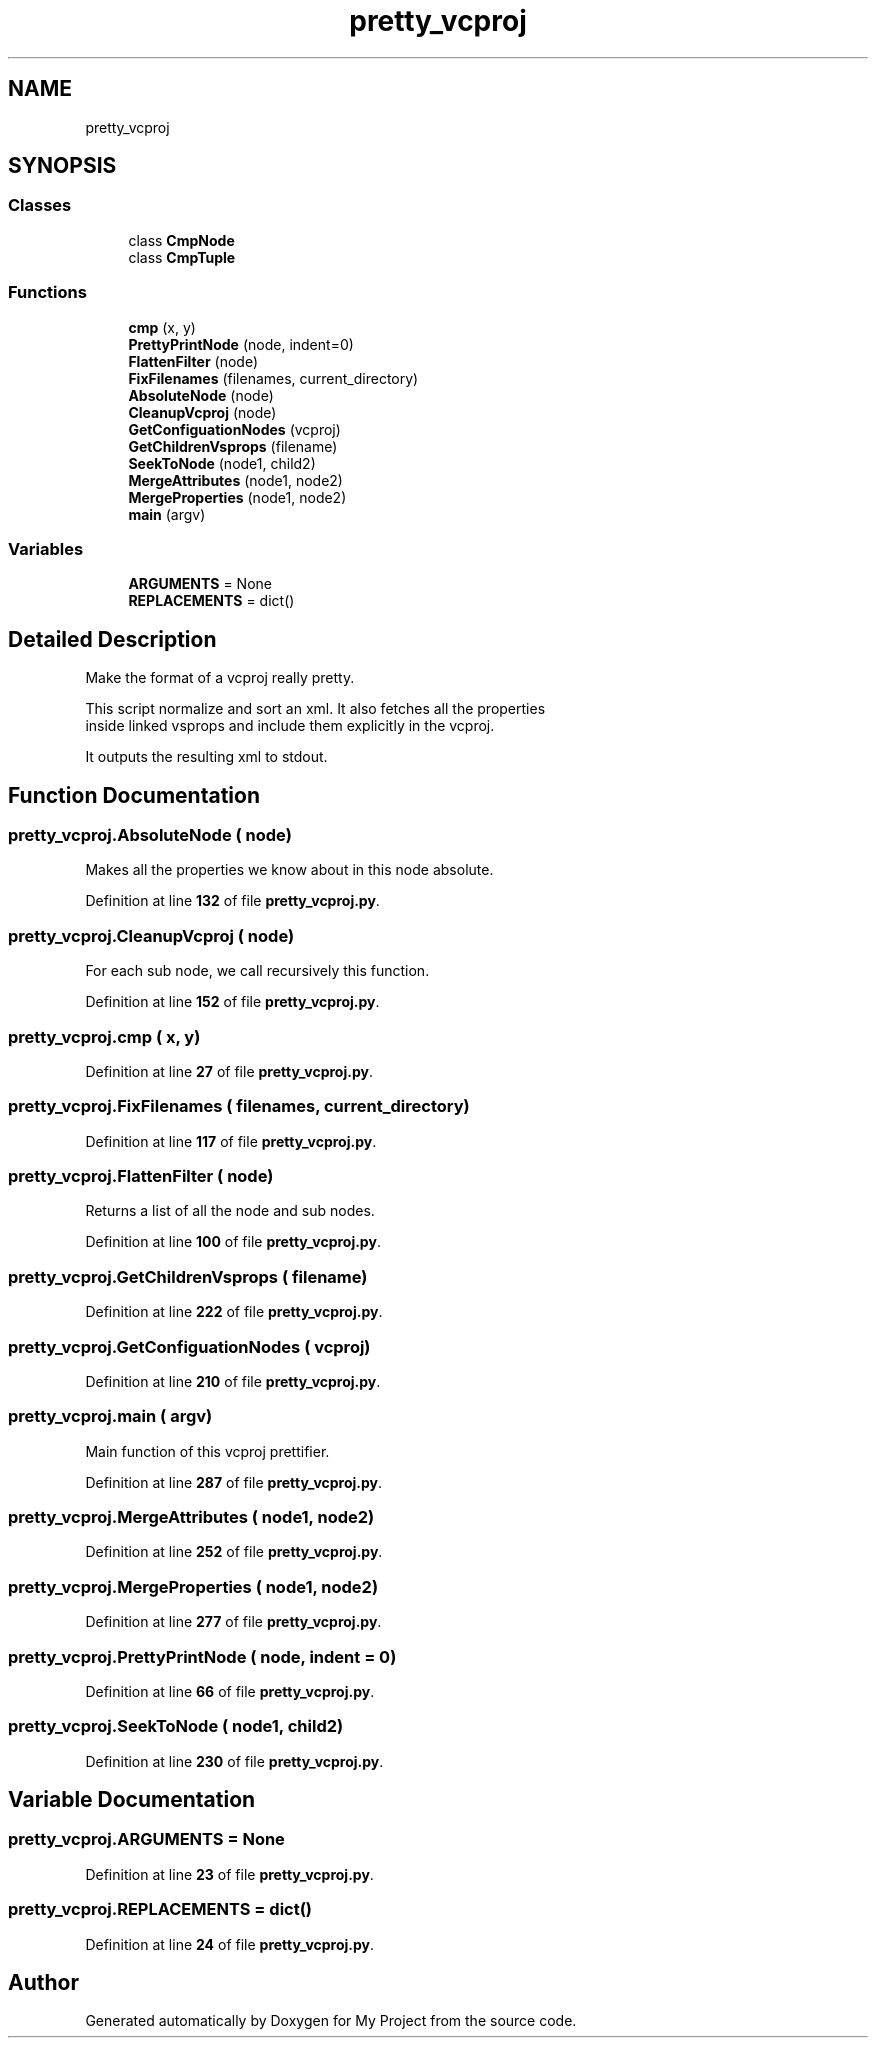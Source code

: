 .TH "pretty_vcproj" 3 "My Project" \" -*- nroff -*-
.ad l
.nh
.SH NAME
pretty_vcproj
.SH SYNOPSIS
.br
.PP
.SS "Classes"

.in +1c
.ti -1c
.RI "class \fBCmpNode\fP"
.br
.ti -1c
.RI "class \fBCmpTuple\fP"
.br
.in -1c
.SS "Functions"

.in +1c
.ti -1c
.RI "\fBcmp\fP (x, y)"
.br
.ti -1c
.RI "\fBPrettyPrintNode\fP (node, indent=0)"
.br
.ti -1c
.RI "\fBFlattenFilter\fP (node)"
.br
.ti -1c
.RI "\fBFixFilenames\fP (filenames, current_directory)"
.br
.ti -1c
.RI "\fBAbsoluteNode\fP (node)"
.br
.ti -1c
.RI "\fBCleanupVcproj\fP (node)"
.br
.ti -1c
.RI "\fBGetConfiguationNodes\fP (vcproj)"
.br
.ti -1c
.RI "\fBGetChildrenVsprops\fP (filename)"
.br
.ti -1c
.RI "\fBSeekToNode\fP (node1, child2)"
.br
.ti -1c
.RI "\fBMergeAttributes\fP (node1, node2)"
.br
.ti -1c
.RI "\fBMergeProperties\fP (node1, node2)"
.br
.ti -1c
.RI "\fBmain\fP (argv)"
.br
.in -1c
.SS "Variables"

.in +1c
.ti -1c
.RI "\fBARGUMENTS\fP = None"
.br
.ti -1c
.RI "\fBREPLACEMENTS\fP = dict()"
.br
.in -1c
.SH "Detailed Description"
.PP 

.PP
.nf
Make the format of a vcproj really pretty\&.

   This script normalize and sort an xml\&. It also fetches all the properties
   inside linked vsprops and include them explicitly in the vcproj\&.

   It outputs the resulting xml to stdout\&.

.fi
.PP
 
.SH "Function Documentation"
.PP 
.SS "pretty_vcproj\&.AbsoluteNode ( node)"

.PP
.nf
Makes all the properties we know about in this node absolute\&.
.fi
.PP
 
.PP
Definition at line \fB132\fP of file \fBpretty_vcproj\&.py\fP\&.
.SS "pretty_vcproj\&.CleanupVcproj ( node)"

.PP
.nf
For each sub node, we call recursively this function\&.
.fi
.PP
 
.PP
Definition at line \fB152\fP of file \fBpretty_vcproj\&.py\fP\&.
.SS "pretty_vcproj\&.cmp ( x,  y)"

.PP
Definition at line \fB27\fP of file \fBpretty_vcproj\&.py\fP\&.
.SS "pretty_vcproj\&.FixFilenames ( filenames,  current_directory)"

.PP
Definition at line \fB117\fP of file \fBpretty_vcproj\&.py\fP\&.
.SS "pretty_vcproj\&.FlattenFilter ( node)"

.PP
.nf
Returns a list of all the node and sub nodes\&.
.fi
.PP
 
.PP
Definition at line \fB100\fP of file \fBpretty_vcproj\&.py\fP\&.
.SS "pretty_vcproj\&.GetChildrenVsprops ( filename)"

.PP
Definition at line \fB222\fP of file \fBpretty_vcproj\&.py\fP\&.
.SS "pretty_vcproj\&.GetConfiguationNodes ( vcproj)"

.PP
Definition at line \fB210\fP of file \fBpretty_vcproj\&.py\fP\&.
.SS "pretty_vcproj\&.main ( argv)"

.PP
.nf
Main function of this vcproj prettifier\&.
.fi
.PP
 
.PP
Definition at line \fB287\fP of file \fBpretty_vcproj\&.py\fP\&.
.SS "pretty_vcproj\&.MergeAttributes ( node1,  node2)"

.PP
Definition at line \fB252\fP of file \fBpretty_vcproj\&.py\fP\&.
.SS "pretty_vcproj\&.MergeProperties ( node1,  node2)"

.PP
Definition at line \fB277\fP of file \fBpretty_vcproj\&.py\fP\&.
.SS "pretty_vcproj\&.PrettyPrintNode ( node,  indent = \fR0\fP)"

.PP
Definition at line \fB66\fP of file \fBpretty_vcproj\&.py\fP\&.
.SS "pretty_vcproj\&.SeekToNode ( node1,  child2)"

.PP
Definition at line \fB230\fP of file \fBpretty_vcproj\&.py\fP\&.
.SH "Variable Documentation"
.PP 
.SS "pretty_vcproj\&.ARGUMENTS = None"

.PP
Definition at line \fB23\fP of file \fBpretty_vcproj\&.py\fP\&.
.SS "pretty_vcproj\&.REPLACEMENTS = dict()"

.PP
Definition at line \fB24\fP of file \fBpretty_vcproj\&.py\fP\&.
.SH "Author"
.PP 
Generated automatically by Doxygen for My Project from the source code\&.
